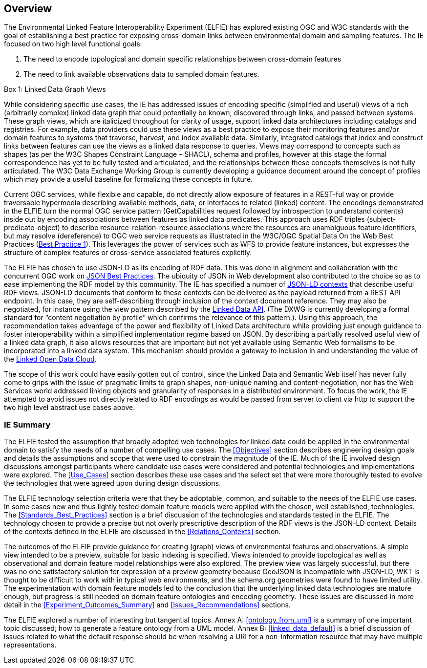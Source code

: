[[Overview]]
== Overview

The Environmental Linked Feature Interoperability Experiment (ELFIE) has explored existing OGC and W3C standards with the goal of establishing a best practice for exposing cross-domain links between environmental domain and sampling features. The IE focused on two high level functional goals:  

. The need to encode topological and domain specific relationships between cross-domain features 
. The need to link available observations data to sampled domain features. 

[[view_box]]
.Box {counter:boxes}: Linked Data Graph Views
*******************************
While considering specific use cases, the IE has addressed issues of encoding specific (simplified and useful) views of a rich (arbitrarily complex) linked data graph that could potentially be known, discovered through links, and passed between systems. These graph views, which are italicized throughout for clarity of usage, support linked data architectures including catalogs and registries. For example, data providers could use these views as a best practice to expose their monitoring features and/or domain features to systems that traverse, harvest, and index available data. Similarly, integrated catalogs that index and construct links between features can use the views as a linked data response to queries.  
Views may correspond to concepts such as shapes (as per the W3C Shapes Constraint Language – SHACL), schema and profiles, however at this stage the formal correspondence has yet to be fully tested and articulated, and the relationships between these concepts themselves is not fully articulated. The W3C Data Exchange Working Group is currently developing a guidance document around the concept of profiles which may provide a useful baseline for formalizing these concepts in future.
*******************************

Current OGC services, while flexible and capable, do not directly allow exposure of features in a REST-ful way or provide traversable hypermedia describing available methods, data, or  interfaces to related (linked) content. The encodings demonstrated in the ELFIE turn the normal OGC service pattern (GetCapabilities request followed by introspection to understand contents) inside out by encoding associations between features as linked data predicates. This approach uses RDF triples (subject-predicate-object) to describe resource-relation-resource associations where the resources are unambiguous feature identifiers, but may resolve (dereference) to OGC web service requests as illustrated in the W3C/OGC Spatial Data On the Web Best Practices (https://www.w3.org/TR/sdw-bp/#globally-unique-ids[Best Practice 1]). This leverages the power of services such as WFS to provide feature instances, but expresses the structure of complex features or cross-service associated features explicitly. 

The ELFIE has chosen to use JSON-LD as its encoding of RDF data. This was done in alignment and collaboration with the concurrent OGC work on https://github.com/opengeospatial/architecture-dwg/tree/master/json-best-practice[JSON Best Practices]. The ubiquity of JSON in Web development also contributed to the choice so as to ease implementing the RDF model by this community. The IE has specified a number of https://www.w3.org/TR/json-ld/#the-context[JSON-LD contexts] that describe useful RDF views. JSON-LD documents that conform to these contexts can be delivered as the payload returned from a REST API endpoint. In this case, they are self-describing through inclusion of the context document reference. They may also be negotiated, for instance using the view pattern described by the https://github.com/UKGovLD/linked-data-api/blob/wiki/API_Query_Parameters.md[Linked Data API]. (The DXWG is currently developing a formal standard for “content negotiation by profile” which confirms the relevance of this pattern.). Using this approach, the recommendation takes advantage of the power and flexibility of Linked Data architecture while providing just enough guidance to foster interoperability within a simplified implementation regime based on JSON. By describing a partially resolved useful view of a linked data graph, it also allows resources that are important but not yet available using Semantic Web formalisms to be incorporated into a linked data system. This mechanism should provide a gateway to inclusion in and understanding the value of the https://lod-cloud.net/[Linked Open Data Cloud].

The scope of this work could have easily gotten out of control, since the Linked Data and Semantic Web itself has never fully come to grips with the issue of pragmatic limits to graph shapes, non-unique naming and content-negotiation, nor has the Web Services world addressed linking objects and granularity of responses in a distributed environment. To focus the work, the IE attempted to avoid issues not directly related to RDF encodings as would be passed from server to client via http to support the two high level abstract use cases above.

=== IE Summary
The ELFIE tested the assumption that broadly adopted web technologies for linked data could be applied in the environmental domain to satisfy the needs of a number of compelling use cases. The <<Objectives>> section describes engineering design goals and details the assumptions and scope that were used to constrain the magnitude of the IE. Much of the IE involved design discussions amongst participants where candidate use cases were considered and potential technologies and implementations were explored. The <<Use_Cases>> section describes these use cases and the select set that were more thoroughly tested to evolve the technologies that were agreed upon during design discussions.  

The ELFIE technology selection criteria were that they be  adoptable, common, and suitable to the needs of the ELFIE use cases. In some cases new and thus lightly tested domain feature models were applied with the chosen, well established, technologies. The <<Standards_Best_Practices>> section is a brief discussion of the technologies and standards tested in the ELFIE. The technology chosen to provide a precise but not overly prescriptive description of the RDF views is the JSON-LD context. Details of the contexts defined in the ELFIE are discussed in the <<Relations_Contexts>> section.  

The outcomes of the ELFIE provide guidance for creating (graph) views of environmental features and observations. A simple view intended to be a preview, suitable for basic indexing is specified. Views intended to provide topological as well as observational and domain feature model relationships were also explored. The preview view was largely successful, but there was no one satisfactory solution for expression of a preview geometry because GeoJSON is incompatible with JSON-LD, WKT is thought to be difficult to work with in typical web environments, and the schema.org geometries were found to have limited utility. The experimentation with domain feature models led to the conclusion that the underlying linked data technologies are mature enough, but progress is still needed on domain feature ontologies and encoding geometry. These issues are discussed in more detail in the <<Experiment_Outcomes_Summary>> and <<Issues_Recommendations>> sections.  

The ELFIE explored a number of interesting but tangential topics. Annex A: <<ontology_from_uml>> is a summary of one important topic discussed; how to generate a feature ontology from a UML model. Annex B: <<linked_data_default>> is a brief discussion of issues related to what the default response should be when resolving a URI for a non-information resource that may have multiple representations.
